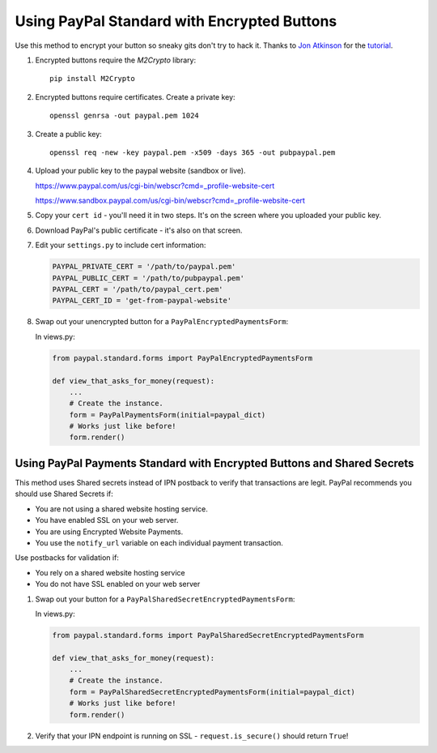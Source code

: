 Using PayPal Standard with Encrypted Buttons
============================================

Use this method to encrypt your button so sneaky gits don't try to hack
it. Thanks to `Jon Atkinson <http://jonatkinson.co.uk/>`_ for the
`tutorial <http://jonatkinson.co.uk/paypal-encrypted-buttons-django/>`_.

1. Encrypted buttons require the `M2Crypto` library::

       pip install M2Crypto

2. Encrypted buttons require certificates. Create a private key::

       openssl genrsa -out paypal.pem 1024

3. Create a public key::

       openssl req -new -key paypal.pem -x509 -days 365 -out pubpaypal.pem

4. Upload your public key to the paypal website (sandbox or live).

   https://www.paypal.com/us/cgi-bin/webscr?cmd=_profile-website-cert

   https://www.sandbox.paypal.com/us/cgi-bin/webscr?cmd=_profile-website-cert

5. Copy your ``cert id`` - you'll need it in two steps. It's on the screen where
   you uploaded your public key.

6. Download PayPal's public certificate - it's also on that screen.

7. Edit your ``settings.py`` to include cert information:

   .. code-block:: python

       PAYPAL_PRIVATE_CERT = '/path/to/paypal.pem'
       PAYPAL_PUBLIC_CERT = '/path/to/pubpaypal.pem'
       PAYPAL_CERT = '/path/to/paypal_cert.pem'
       PAYPAL_CERT_ID = 'get-from-paypal-website'

8. Swap out your unencrypted button for a ``PayPalEncryptedPaymentsForm``:

   In views.py:

   .. code-block:: python

       from paypal.standard.forms import PayPalEncryptedPaymentsForm

       def view_that_asks_for_money(request):
           ...
           # Create the instance.
           form = PayPalPaymentsForm(initial=paypal_dict)
           # Works just like before!
           form.render()


Using PayPal Payments Standard with Encrypted Buttons and Shared Secrets
------------------------------------------------------------------------

This method uses Shared secrets instead of IPN postback to verify that transactions
are legit. PayPal recommends you should use Shared Secrets if:

* You are not using a shared website hosting service.
* You have enabled SSL on your web server.
* You are using Encrypted Website Payments.
* You use the ``notify_url`` variable on each individual payment transaction.

Use postbacks for validation if:

* You rely on a shared website hosting service
* You do not have SSL enabled on your web server

1. Swap out your button for a ``PayPalSharedSecretEncryptedPaymentsForm``:


   In views.py:

   .. code-block:: python

       from paypal.standard.forms import PayPalSharedSecretEncryptedPaymentsForm

       def view_that_asks_for_money(request):
           ...
           # Create the instance.
           form = PayPalSharedSecretEncryptedPaymentsForm(initial=paypal_dict)
           # Works just like before!
           form.render()

2. Verify that your IPN endpoint is running on SSL - ``request.is_secure()`` should return ``True``!

